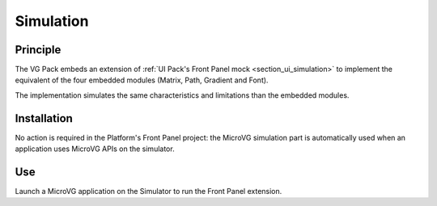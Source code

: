 .. _section_vg_simulation:

==========
Simulation
==========

Principle
=========

The VG Pack embeds an extension of :ref:`UI Pack's Front Panel mock <section_ui_simulation>` to implement the equivalent of the four embedded modules (Matrix, Path, Gradient and Font).

The implementation simulates the same characteristics and limitations than the embedded modules. 

Installation
============

No action is required in the Platform's Front Panel project: the MicroVG simulation part is automatically used when an application uses MicroVG APIs on the simulator.

Use
===

Launch a MicroVG application on the Simulator to run the Front Panel extension.

..
   | Copyright 2008-2022, MicroEJ Corp. Content in this space is free 
   for read and redistribute. Except if otherwise stated, modification 
   is subject to MicroEJ Corp prior approval.
   | MicroEJ is a trademark of MicroEJ Corp. All other trademarks and 
   copyrights are the property of their respective owners.
